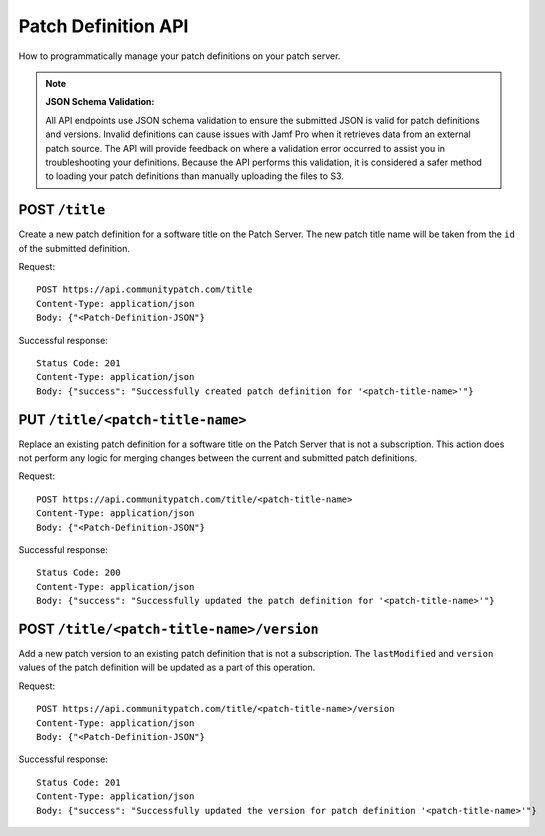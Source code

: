 Patch Definition API
====================

How to programmatically manage your patch definitions on your patch server.

.. note::

    **JSON Schema Validation:**

    All API endpoints use JSON schema validation to ensure the submitted JSON is valid for patch definitions and versions. Invalid definitions can cause issues with Jamf Pro when it retrieves data from an external patch source. The API will provide feedback on where a validation error occurred to assist you in troubleshooting your definitions. Because the API performs this validation, it is considered a safer method to loading your patch definitions than manually uploading the files to S3.

POST ``/title``
---------------

Create a new patch definition for a software title on the Patch Server. The new patch title name will be taken from the ``id`` of the submitted definition.

Request::

    POST https://api.communitypatch.com/title
    Content-Type: application/json
    Body: {"<Patch-Definition-JSON"}

Successful response::

    Status Code: 201
    Content-Type: application/json
    Body: {"success": "Successfully created patch definition for '<patch-title-name>'"}

PUT ``/title/<patch-title-name>``
---------------------------------

Replace an existing patch definition for a software title on the Patch Server that is not a subscription. This action does not perform any logic for merging changes between the current and submitted patch definitions.

Request::

    POST https://api.communitypatch.com/title/<patch-title-name>
    Content-Type: application/json
    Body: {"<Patch-Definition-JSON"}

Successful response::

    Status Code: 200
    Content-Type: application/json
    Body: {"success": "Successfully updated the patch definition for '<patch-title-name>'"}

POST ``/title/<patch-title-name>/version``
------------------------------------------

Add a new patch version to an existing patch definition that is not a subscription. The ``lastModified`` and ``version`` values of the patch definition will be updated as a part of this operation.

Request::

    POST https://api.communitypatch.com/title/<patch-title-name>/version
    Content-Type: application/json
    Body: {"<Patch-Definition-JSON"}

Successful response::

    Status Code: 201
    Content-Type: application/json
    Body: {"success": "Successfully updated the version for patch definition '<patch-title-name>'"}
